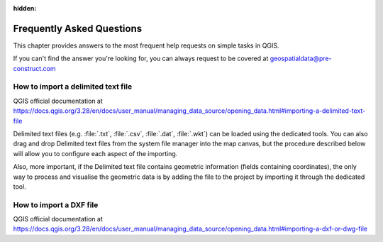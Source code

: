 .. Purpose: This chapter aims to provide a few answers to very frequently asked questions. It 
:hidden:
.. should answer only very limited tasks or steps. Don't use it for more complex workflow or tasks.  



***************
Frequently Asked Questions
***************

.. only:: html

   .. contents::
      :local:

This chapter provides answers to the most frequent help requests on simple tasks in QGIS.

If you can't find the answer you're looking for, you can always request to be covered at geospatialdata@pre-construct.com





How to import a delimited text file
===============

QGIS official documentation at https://docs.qgis.org/3.28/en/docs/user_manual/managing_data_source/opening_data.html#importing-a-delimited-text-file

Delimited text files (e.g. :file:`.txt`, :file:`.csv`, :file:`.dat`, :file:`.wkt`) can be loaded using the dedicated tools.
You can also drag and drop Delimited text files from the system file manager into the map canvas, but the procedure described below will allow you to configure each aspect of the importing. 

Also, more important, if the Delimited text file contains geometric information (fields containing coordinates), the only way to process and visualise the geometric data is by adding the file to the project by importing it through the dedicated tool.



How to import a DXF file
===============

QGIS official documentation at https://docs.qgis.org/3.28/en/docs/user_manual/managing_data_source/opening_data.html#importing-a-dxf-or-dwg-file













